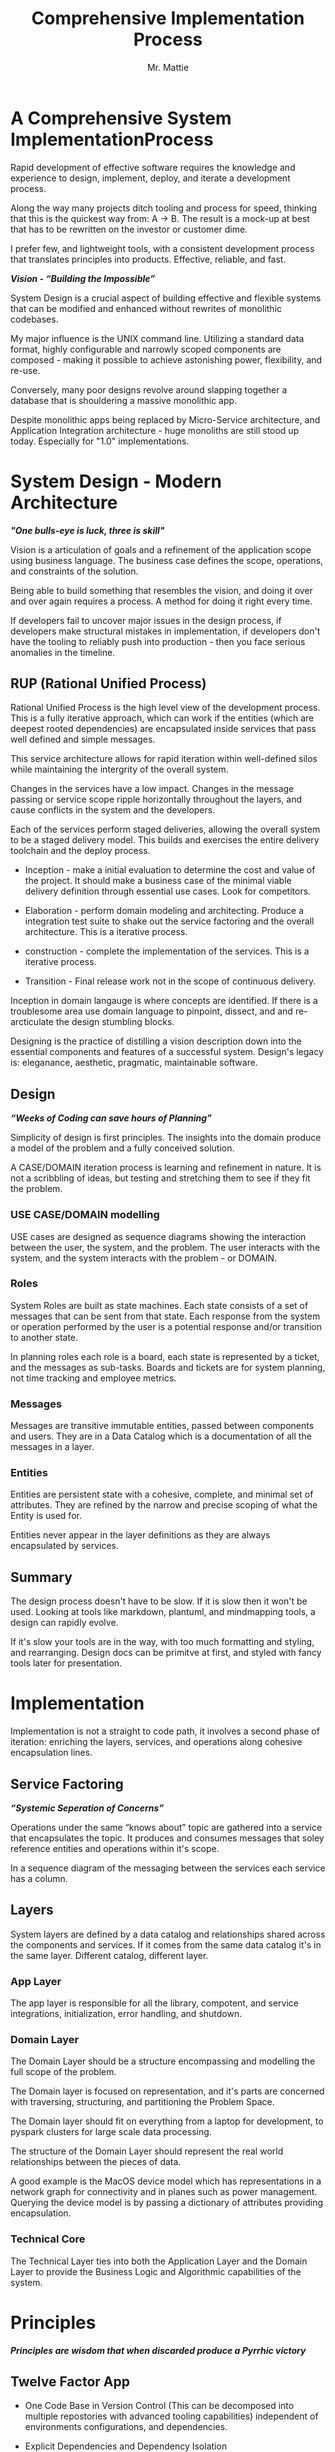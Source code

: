 #+LATEX_CLASS: article

#+TITLE: Comprehensive Implementation Process
#+AUTHOR: Mr. Mattie

* A Comprehensive System ImplementationProcess

Rapid development of effective software requires the knowledge and
experience to design, implement, deploy, and iterate a development
process.

Along the way many projects ditch tooling and process for speed,
thinking that this is the quickest way from: A -> B. The result is a
mock-up at best that has to be rewritten on the investor or customer
dime.

I prefer few, and lightweight tools, with a consistent development
process that translates principles into products. Effective, reliable,
and fast.

#+BEGIN_CENTER
*/Vision - “Building the Impossible”/*
#+END_CENTER

System Design is a crucial aspect of building effective and flexible
systems that can be modified and enhanced without rewrites of
monolithic codebases.

My major influence is the UNIX command line. Utilizing a standard data
format, highly configurable and narrowly scoped components are
composed - making it possible to achieve astonishing power,
flexibility, and re-use.

Conversely, many poor designs revolve around slapping together a
database that is shouldering a massive monolithic app. 

Despite monolithic apps being replaced by Micro-Service architecture,
and Application Integration architecture - huge monoliths are still
stood up today. Especially for "1.0" implementations.

* System Design - Modern Architecture 

#+BEGIN_CENTER
*/"One bulls-eye is luck, three is skill"/*
#+END_CENTER

Vision is a articulation of goals and a refinement of the application
scope using business language. The business case defines the scope,
operations, and constraints of the solution.

Being able to build something that resembles the vision, and doing it
over and over again requires a process. A method for doing it right
every time.

If developers fail to uncover major issues in the design process, if
developers make structural mistakes in implementation, if developers
don't have the tooling to reliably push into production - then you
face serious anomalies in the timeline. 

** RUP (Rational Unified Process)

Rational Unified Process is the high level view of the development
process. This is a fully iterative approach, which can work if the
entities (which are deepest rooted dependencies) are encapsulated
inside services that pass well defined and simple messages.

This service architecture allows for rapid iteration within
well-defined silos while maintaining the intergrity of the overall
system.

Changes in the services have a low impact. Changes in the message
passing or service scope ripple horizontally throughout the layers,
and cause conflicts in the system and the developers.

Each of the services perform staged deliveries, allowing the overall
system to be a staged delivery model. This builds and exercises the
entire delivery toolchain and the deploy process.

- Inception - make a initial evaluation to determine the cost and
              value of the project. It should make a business case 
              of the  minimal viable delivery definition through 
              essential use cases. Look for competitors.

- Elaboration - perform domain modeling and architecting. Produce a
                integration test suite to shake out the service 
                factoring and the overall architecture. This is a 
                iterative process.

- construction - complete the implementation of the services. This 
                 is a iterative process.

- Transition - Final release work not in the scope of continuous delivery.

Inception in domain langauge is where concepts are identified. If
there is a troublesome area use domain language to pinpoint, dissect,
and and re-arcticulate the design stumbling blocks.

Designing is the practice of distilling a vision description down into
the essential components and features of a successful system.
Design's legacy is: eleganance, aesthetic, pragmatic, maintainable
software.

** Design

#+BEGIN_CENTER
*/“Weeks of Coding can save hours of Planning”/*
#+END_CENTER

Simplicity of design is first principles. The insights into the domain
produce a model of the problem and a fully conceived solution.

A CASE/DOMAIN iteration process is learning and refinement in
nature. It is not a scribbling of ideas, but testing and stretching
them to see if they fit the problem.

*** USE CASE/DOMAIN modelling

USE cases are designed as sequence diagrams showing the interaction
between the user, the system, and the problem. The user interacts with
the system, and the system interacts with the problem - or DOMAIN.

*** Roles

System Roles are built as state machines. Each state consists of a set
of messages that can be sent from that state. Each response from the
system or operation performed by the user is a potential response
and/or transition to another state.

In planning roles each role is a board, each state is represented by a
ticket, and the messages as sub-tasks. Boards and tickets are for
system planning, not time tracking and employee metrics.

*** Messages

Messages are transitive immutable entities, passed between components
and users. They are in a Data Catalog which is a documentation of all
the messages in a layer.

*** Entities

Entities are persistent state with a cohesive, complete, and minimal
set of attributes. They are refined by the narrow and precise scoping
of what the Entity is used for.

Entities never appear in the layer definitions as they are always
encapsulated by services.

** Summary

The design process doesn't have to be slow. If it is slow then it
won't be used. Looking at tools like markdown, plantuml, and
mindmapping tools, a design can rapidly evolve.

If it's slow your tools are in the way, with too much formatting and
styling, and rearranging. Design docs can be primitve at first, and
styled with fancy tools later for presentation.

* Implementation

Implementation is not a straight to code path, it involves a second
phase of iteration: enriching the layers, services, and operations
along cohesive encapsulation lines.

** Service Factoring

#+BEGIN_CENTER
*/“Systemic Seperation of Concerns”/*
#+END_CENTER

Operations under the same “knows about” topic are gathered into a
service that encapsulates the topic. It produces and consumes messages
that soley reference entities and operations within it's scope.

In a sequence diagram of the messaging between the services each
service has a column.

** Layers

System layers are defined by a data catalog and relationships shared
across the components and services. If it comes from the same data
catalog it's in the same layer. Different catalog, different layer.

*** App Layer

The app layer is responsible for all the library, compotent, and
service integrations, initialization, error handling, and shutdown.

*** Domain Layer

The Domain Layer should be a structure encompassing and modelling the
full scope of the problem.

The Domain layer is focused on representation, and it's parts are
concerned with traversing, structuring, and partitioning the Problem
Space.

The Domain layer should fit on everything from a laptop for development,
to pyspark clusters for large scale data processing.

The structure of the Domain Layer should represent the real world
relationships between the pieces of data. 

A good example is the MacOS device model which has representations in
a network graph for connectivity and in planes such as power
management. Querying the device model is by passing a dictionary of
attributes providing encapsulation.

*** Technical Core

The Technical Layer ties into both the Application Layer and the
Domain Layer to provide the Business Logic and Algorithmic
capabilities of the system.

* Principles

#+BEGIN_CENTER
*/Principles are wisdom that when discarded produce a Pyrrhic victory/*
#+END_CENTER

** Twelve Factor App

-	One Code Base in Version Control (This can be decomposed into
  multiple repostories with advanced tooling capabilities) independent
  of environments configurations, and dependencies.

-	Explicit Dependencies and Dependency Isolation

- Code sharing between repositories is packages. All dependencies
  of each service are checked in as git submodules. All code in
  the repository is built into the package for that repository.

  submodule dependencies including executables are static linked
  down to the OS layer.

- Config Values in Environment Variables. Config values are propagated
  from the environment bound launcher into environment variables
  consumed by the application processes.

- Backing Services: All resources are abstracted as config bound
  componets, local and remote.

- Code and Build, bind environment config and build for release.

- Stateless Processes. All processes contain no locally attached state,
  all state is written to resources with ACID properties

- Port Binding - no web server or reverse proxy. The app binds to a
  bare port. No extra components are needed to run it.

- Scale via Service Processes horizontally.

- Disposable Processes Make processes starting, stopping, and scaling
  fast. make them disposable putting state in ACID resources. Death of
  processes should not impact the system in any significant way.

- Dev/Prod Parity: Keep Dev and Prod in sync so that changes can be
  rapidly promoted to Prod with confidence.

- Logs - Log to stdout: Log to stdout, use logging services to pick up
  the stream and make it analyzable.
- Admin via one-oﬀ programs and REPL’s. Glue together dashboards out
  of logging services and dashboards.

** Tests as Contracts

Tests as contracts. Tests should reflect actual useful scenarios and
not simply exercise coverage. Test the expected behavior of the
interfaces on one level, and the performance on another.

To make it organized, and even possible to auto-generate docs from the
unit test code - make a test file for each operation being
tested. Enumerate the cases in the file.

Documentation should briefly describe what the behavior of the mode,
and the circumstances and types of the errors.

** Outsourcing

Outsource anything outside of the Core Domain to libraries and
services vastly accelerating development and the creation of value.
If the problem is in another domain it probably should be outsourced,
especially if it is in another technical domain.

Beware of dependency hell by choosing libraries and services with
extremely mature API’s with minimal sub-dependencies. Small libraries
with narrow scope and functionality should be avoided.

** submodules vs. packages

Pull the sources for outsourcing into the service repositories as git
submodules. Build packages and store in your own package repository so
that the source, builds, and repeatable builds for the entire system
is preserved.

** Side-Effect Free

Side Effect Free Functions: as many functions as possible should
return a result, and have no other effect upon subsequent calls,
or alter the outcomes of other function.

This simplifies analysis, understanding, and eliminates vast numbers
of diﬃcult to solve.

** Assertions

Assertions are Invariants that are like probes into the heart of the
design and the code. Invariants should be used primarily in tests.
well stated is single invariants or as predicate transformers
[[cite:predicateWiki][Predicate transformers]] stating the pre 
and post conditions of the function.

** Simplify Associations

Simplify Associations: Reduce connections and cardinality complexity
of relationships with constraints and layers found in the deeper
understanding of the problem domain.

Use Stored Procedures or Object Relational Mappers to abstract
Entities and Aggregates from the storage structure. This also
abstracts storage quirks from the Technical Core layer.

Stored Procedures enforce locking and return denormalized rows 
for compound objects.

** Factories

Factories are for the construction of compound objects, objects with
post-construction intialization, or selecting between objects with
different class lineage, but the same API.

** Tests as contracts

One of the main reasons why documentation is such a problem is drift,
no one notices when the code changes, but the documentation
doesn't. Attempts to integrate the two have been "Literate
Programmming" by Knuth [[cite:wikiLiterate][Literate Programming]]

The tools however were not time efficient enough due to the emphasis
on typesetting. More recently markdown has emerged as a fast way of
creating documents.

Now there is a even better way that has evolved in Emacs. It is called
org-mode and it allows for code blocks to be mixed with markdown like
document syntax.

Not only does it rapidly generate documentation, the code blocks can
even be executed inside the org-mode document, or written to files.

This allows for a new paradigm where the tests and the API
documentation are the same document. The tests illustrate the API,
verify the documentation, and "tangled" into files a test suite is
generated.

*** Structure

The test-suite/API documentation has the structure of a document with
a preamble introducing the API. Each operation in the API is a mixture
of code and documentation. 

Each Operation generates a test-suite file. In each operation test
file the CASE's are enumerated exhaustively, testing the code and
validating the documentation.

The result is a test-suite, and API documentation in sync.

* My Readings

Here is list of my most influential sources, with a short description
of what they are, or the influence they had on me.

** The 12 Factor App

The 12 Factor app [[cite:factor][12 Factor]] is a seminal document on Architecture
and implementation of horizontal scaling Micro-Service Systems.  It's
lessons are from the blood, sweat, and tears of years - if not
decades - of writing scalable and maintainable systems.

** Semantic Versioning

Semantic Versioning [[cite:semver][Semantic Versioning]] is the state-of-the art in release
practices for version formatting and the semantics of the version
scheme.

It's commentary on release practices is priceless.

** Git Flow

Git is powerful, but does not impose a Workflow. This has lead to a
lot of chaos, but has also allowed for a lot of research into the best
Workflows for version control.

Git-Flow [[cite:flow][Git Flow workflow]] Is the best of the Workflows 
and is tooled as "git-flow" on most systems.  The combination of a well 
thought out, experience driven, powerful paradigm is a huge asset to any 
project.

** Conventional Commits

Most commit messages arise from a anarchy of practices leading
to git logs that are difficult to understand and impossible
to automate with tools.

Convential Commits [[cite:conventional][Conventional Commits]] provide 
a standard for different types of commits and what the types mean. With 
git flow you can understand the logs easily and also you can use tools 
to process the logs.

** Introduction to Algorithms

MIT Introduction to Algorithms [[cite:introduction][Introduction to Alogrithms]] is the definitive
work on the most common algorithms. It is the ten-ton-hammer of
algorithms with precise detail and thorough presentation of every
algorithm. This belongs on every programmer's shelf.

** Applied Cryptography

Applied Cryptography [[cite:schneier2017applied][Applied Cryptography]] is 
the seminal text on cryptography theory, algorithms, and application.

The principles are explained in a precise and lucid manner. Not a
daily-driver for most programmers, but as a reference on cryptography
it has no peers.

** Design Patterns

Design Patterns [[cite:gamma1994design][Design Patterns]] are definitely 
one of the most influental books on programming ever written. It 
introduces abstract definitions of powerful code mechanisms in a 
high level description This should be read cover-to-cover many times.

** Domain-driven Design

Domain-driven Design [[cite:evans2004domain][Domain Driven Design]] 
is a foundation of design principles for system design and process. It
is a cover-to-cover read.

** Logic in Computer Science

Logic in Computer Science [[cite:huth2004logic][Logic in Computer Science]]  
deals with the modeling and reasoning about computer code and systems. This is
a powerful book but very dense with predicate logic.

** Structure and Interpretation of Computer Programs

The original MIT intro to CompSci book [[cite:abelson1996structure][SICP]] ss
my bible. It's thorough presentation of programming fundamentals in
the scheme language makes it a pleasant read. 

It is a tour-de-force of fundamentals, and a fascinating treament of
both functional and procedural programming.

** The Art of Computer Programming

Quite possibly the most famous series in programming. Written by Donald Knuth,
typeset in Tex - a system created to typeset the book correctly, It is
possibly the most correct text on programming.

Knuth famously wrote checks to anyone who could find a mistake in the
books. The checks were rarely cashed, they were one of the most
prized awards in programming culture. The series is four volumes currently

- Vol 1: Fundamental Algorithms [[cite:knuth1998art][AOCP v1]]
- Vol 2: Seminumerical Algorithms [[cite:knuth2014art][AOCP v2]]
- Vol 3: Sorting and Searching [[cite:knuth1998art][AOCO v3]]
- Vol 4: Combinitorial Algorithms [[cite:knuth2022art][AOCP c4]]

** The Structure of Scientific Revolutions

This classic text [[cite:kuhn2012structure][Khun Paradigm Shifts]] 
by Kuhn seperates revolutionary ideas from incremental progress. It
defines revolutionary changes as paradim shifts to new models. This
classic pinpoints the tidal shifts in scientific thinking.

** Unix Power Tools

One of the most influential of my books Unix Power Tools
[[cite:powers2003unix][Power Tools]] . It teaches the command line by examples with as
a teaching mechanism.

If you learn by example, and want to deep dive into the command line
this is the best book.

** Hackers, Heroes of the Computer Revolution

Steven Levy's [[cite:levy2010hackers][Hackers Heros]]] "Hackers" 
is an amazing presentation of the early MIT years of computer
programming, personal computers, and early video game programming.

An easy read, and a good one.

** The Art of Unix Programming

The Art of Unix Programming [[cite:raymond2003art][Art of Unix]] 
is a very influential book on designing systems the UNIX way and how
to decompose complex behavior into simple parts.

** The Cuckoo's Egg

The Cuckoo's egg [[cite:stoll2000cuckoo][Cuckoo's egg]] was my first introduction into the world of
programming and UNIX. It inspired me to become a programmer.

** The Design and Evolution of C++

A lesser known work by Bjarne Stroustrup [[cite:stroustrup1994design][Design and Evolution]],
in this book he discusses the context and the decisions that drove the
creation and evolution of C++. A must read for insight into the
creative and design process behind software.

** The Design of Every Day Things

The Design of Every Day Things [[cite:norman2013design][Everyday Things]] spawned
modern inteface design, and the rise of the product designer.
A must read for programmers to create intuitive software.

** The Soul of a New Machine

The Soul of a New Machine [[cite:kidder1997soul][Soul of a New Machine]] 
is a great real world example how a small nimble team using a simple
clear vision and design can build a revolutionary product in a very
short amount of time.

#+print_bibliography:


